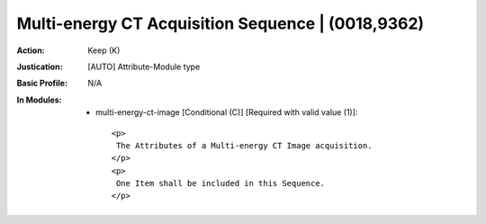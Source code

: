 --------------------------------------------------
Multi-energy CT Acquisition Sequence | (0018,9362)
--------------------------------------------------
:Action: Keep (K)
:Justication: [AUTO] Attribute-Module type
:Basic Profile: N/A
:In Modules:
   - multi-energy-ct-image [Conditional (C)] [Required with valid value (1)]::

       <p>
        The Attributes of a Multi-energy CT Image acquisition.
       </p>
       <p>
        One Item shall be included in this Sequence.
       </p>
